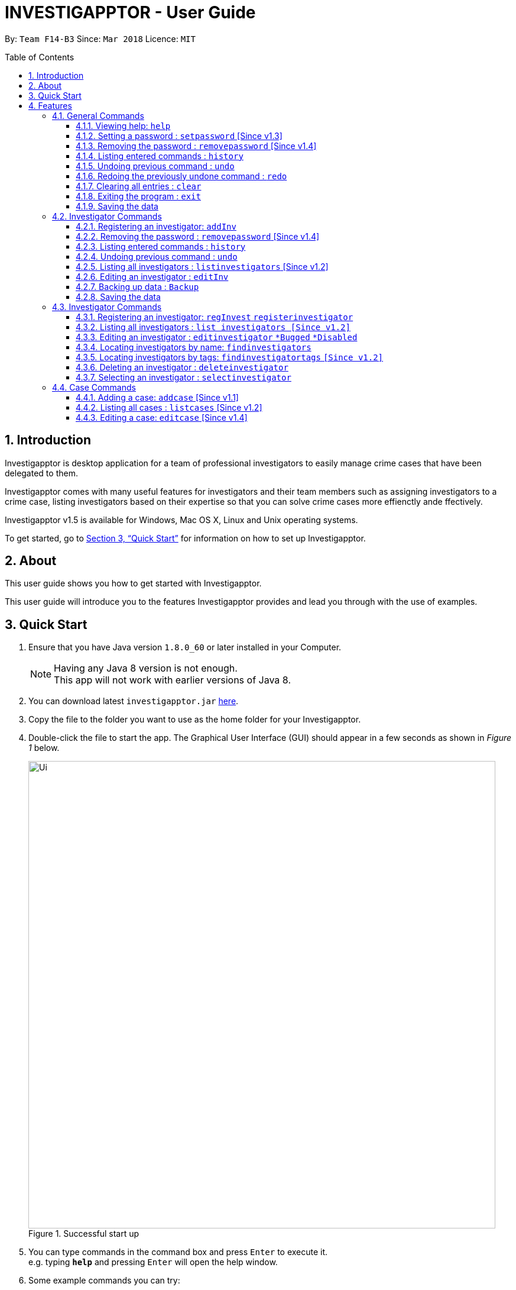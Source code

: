 = INVESTIGAPPTOR - User Guide
:toc:
:toc-title: Table of Contents
:toclevels: 3
:toc-placement: preamble
:sectnums:
:imagesDir: images
:stylesDir: stylesheets
:xrefstyle: full
:experimental:
ifdef::env-github[]
:tip-caption: :bulb:
:note-caption: :information_source:
:important-caption: :heavy_exclamation_mark:
:caution-caption: :fire:
:warning-caption: :warning:
endif::[]
:repoURL: https://github.com/CS2103JAN2018-F14-B3/main

By: `Team F14-B3`      Since: `Mar 2018`      Licence: `MIT`

== Introduction

Investigapptor is desktop application for a team of professional
investigators to easily manage crime cases that have been
delegated to them.

Investigapptor comes with many useful features for investigators and
their team members such as assigning investigators to a crime case, listing investigators
based on their expertise so that you can solve crime cases more effienctly ande ffectively.

Investigapptor v1.5 is available for Windows, Mac OS X, Linux and Unix operating systems.

To get started, go to <<Quick Start>> for information on how to set
up Investigapptor.

== About

This user guide shows you how to get started with Investigapptor.

This user guide will introduce you to the features Investigapptor provides and lead you through with the use of examples.

== Quick Start

.  Ensure that you have Java version `1.8.0_60` or later installed in your Computer.
+
[NOTE]
Having any Java 8 version is not enough. +
This app will not work with earlier versions of Java 8.
+
.  You can download latest `investigapptor.jar` link:{repoURL}/releases[here].
.  Copy the file to the folder you want to use as the home folder for your Investigapptor.
.  Double-click the file to start the app. The Graphical User Interface (GUI) should appear in a few seconds
 as shown in _Figure 1_ below.
+
[.left]
.Successful start up
image::Ui.png[width="790"]
+
.  You can type commands in the command box and press kbd:[Enter] to execute it. +
e.g. typing *`help`* and pressing kbd:[Enter] will open the help window.
.  Some example commands you can try:

* *`listinvestigators`* : lists all investigators
* **`add`**`n/John Doe p/98765432 e/johnd@example.com a/John street, block 123, #01-01` : adds a contact named `John Doe` to the Address Book.
* **`delete`**`3` : deletes the 3rd investigator shown in the current list
* *`exit`* : exits the app

.  You can refer to the <<Features>> section below for details of each command.

[[Features]]
== Features

[width="80%",cols="22%,<23%,<25%,<30%",options="header",]
|=======================================================================
|Command Format |Meaning |Example |Remark

|Upper Case |Parameters supplied by User |`add n/NAME` |`NAME` is a parameter which can be used as `add n/John Doe`

|Square Brackets |Optional inputs |`n/NAME [t/TAG]` |`[t/TAG]` is an optional field

|`…`​ |Can be used multiple times |`[t/TAG]...` |Can have multiple tags: `[t/TAG1] [t/TAG2] [t/TAG3]`

|=======================================================================

[NOTE]
Parameters can be in any order e.g. if the command specifies `n/NAME p/PHONE_NUMBER`, `p/PHONE_NUMBER n/NAME` is also acceptable.

<<<

=== General Commands
These are general commands not specific to either investigaors or cases.

[[Help]]
==== Viewing help: `help`

You can use the `help` command to access the User Guide from Investigapptor +

*Format:* `help`

[TIP]
====
Alternatively, you can find the help option by pressing kbd:[F1]
or from the menu bar, as shown in _<<f1-help>>_.

[[f1-help]]
.Accessing Help From Menu Bar
image::helpUI.png[width="790"]
====

// tag::setpassword[]
[[SetPassword]]
==== Setting a password : `setpassword` [Since v1.3]
You can use this command to set a new password for the Investigapptor
whether or not a password has been set.

[IMPORTANT]
Your password must be of minimal 8 characters and not contain any spaces. +
[TIP]
You can press kbd:[Ctrl] to reveal the password in plaintext if you find
 yourself having trouble remembering what you typed. Pressing kbd:[Ctrl]
again will hide back the password.

Format: `setpassword [pw/PASSWORD]` +
Alias: `sp pw/PASSWORD` +

*Example:*

[[setpassword]]
.Setting a password
image::setpassword.png[width="790"]

The next time you start up Investigapptor, you would be prompted with a password
input as shown in _<<inputpassword>>_.

[[inputpassword]]
.Inputting a password
image::inputpassword.png[width="790"]
//end::setpassword[]

//tag::removepassword[]
[[RemovePassword]]
==== Removing the password : `removepassword` [Since v1.4]
You can use this command to remove a set password from the Investigapptor.

[NOTE]
You must input the currently set password correctly in order to remove the
 password. +
[TIP]
You can press kbd:[Ctrl] to reveal the password in plaintext if you find
 yourself having trouble remembering what you typed. Pressing kbd:[Ctrl]
again will hide back the password.

Format: `removepassword [pw/PASSWORD]` +
Alias: `rp pw/PASSWORD` +

*Example:*

[[removepassword]]
.Removing a password
image::removepassword.png[width="790"]
//end removepassword[]

[[History]]
==== Listing entered commands : `history`

Lists all the commands that you have entered in reverse chronological order. +
Format: `history` +
Alias: `hist`

[NOTE]
====
Pressing the kbd:[&uarr;] and kbd:[&darr;] arrows will display the previous and next input respectively in the command box.
====

// tag::undoredo[]
[[Undo]]
==== Undoing previous command : `undo`

Restores the address book to the state before the previous _undoable_ command was executed. +
Format: `undo` +
Alias: `u`

[NOTE]
====
Undoable commands: those commands that modify the investigapptor's content (`addinvestigator`, `deleteinvestigator`, `editinvestigator`,
 `addcase`, `deletecase`, `editcase`, `close` and `clear`).
====

Examples:

* `deletecase 1` +
`listcases` +
`undo` (reverses the `deletecase 1` command) +

* `selectcase 1` +
`listcases` +
`undo` +
The `undo` command fails as there are no undoable commands executed previously.

* `deletecase 1` +
`clear` +
`undo` (reverses the `clear` command) +
`undo` (reverses the `deletecase 1` command) +

[[Redo]]
==== Redoing the previously undone command : `redo`

Reverses the most recent `undo` command. +
Format: `redo` +
Alias: `r`

Examples:

* `deletecase 1` +
`undo` (reverses the `deletecase 1` command) +
`redo` (reapplies the `deletecase 1` command) +

* `deletecase 1` +
`redo` +
The `redo` command fails as there are no `undo` commands executed previously.

* `deletecase 1` +
`clear` +
`undo` (reverses the `clear` command) +
`undo` (reverses the `deletecase 1` command) +
`redo` (reapplies the `deletecase 1` command) +
`redo` (reapplies the `clear` command) +
// end::undoredo[]

==== Clearing all entries : `clear`

Clears all entries from the address book. +
Format: `clear` +
Alias: `c`


==== Exiting the program : `exit`

Exits the program. +
Format: `exit` +
Alias: `ex`

==== Saving the data

Investigapptor data are saved in the hard disk automatically after any command that changes the data. +
There is no need to save manually.

=== Investigator Commands
These are investigator related commands. +

==== Registering an investigator: `addInv`

[[inputpassword]]
.Inputting a password
image::inputpassword.png[width="790"]
//end::setpassword[]

//tag::removepassword[]
==== Removing the password : `removepassword` [Since v1.4]
You can use this command to remove a set password from the Investigapptor.

[NOTE]
You must input the currently set password correctly in order to remove the
 password. +
[TIP]
You can press kbd:[CTRL] to reveal the password in plaintext if you find
 yourself having trouble remembering what you typed. Pressing kbd:[CTRL]
again will hide back the password.

Format: `removepassword [pw/PASSWORD]` +
Alias: `rp pw/PASSWORD` +

*Example:*

[[removepassword]]
.Removing a password
image::removepassword.png[width="790"]
//end removepassword[]


==== Listing entered commands : `history`

Lists all the commands that you have entered in reverse chronological order. +
Format: `history` +
Alias: `hist`

[NOTE]
====
Pressing the kbd:[&uarr;] and kbd:[&darr;] arrows will display the previous and next input respectively in the command box.
====

// tag::undoredo[]
==== Undoing previous command : `undo`

Restores the address book to the state before the previous _undoable_ command was executed. +
Format: `undo` +
Alias: `u`

[NOTE]
====
Undoable commands: those commands that modify the address book's content (`add`, `delete`, `edit` and `clear`).
====

Examples:

* `delete 1` +
`list` +
`undo` (reverses the `delete 1` command) +

* `select 1` +
`list` +
`undo` +
The `undo` command fails as there are no undoable commands executed previously.

//tag::listinvestigators[]
[[ListInvestigators]]
==== Listing all investigators : `listinvestigators` [Since v1.2]

This command would show you the list of investigators that have been added to
 the Investigapptor. +

[NOTE]
Running this command would automatically help you swap the panel tab
to the investigator tab. +

Format: `listinvestigators` +
Alias: `li`

*Example:*

[[listinvestigators]]
.Listing investigators
image::listinvestigators.png[width="790"]

//end::listinvestigators[]

==== Editing an investigator : `editInv`

Exits the program. +
Format: `exit` +
Alias: `ex`

==== Backing up data : `Backup`

Backup a snapshot of the current data in the Investigapptor with a alphanumeric name. +
Format: `Backup "Filename"` +
Alias: `bu`

Examples: +

* `Backup February` +
Creates a copy of the data with the name `February` in `root/data` folder
* `Backup 02012018` +
Creates a copy of the data with the name `02012018` in `root/data` folder
* `bu March3rd` +
Creates a copy of the data with the name `March3rd` in `root/data` folder

Outcome: A success message will be displayed in the textbox with the given file name.

==== Saving the data

Investigapptor data are saved in the hard disk automatically after any command that changes the data. +
There is no need to save manually.

=== Investigator Commands
These are investigator related commands. +

==== Registering an investigator: `regInvest` `registerinvestigator`

You can registers an investigator to the application so that it cases can be assigned to him/her.

Format: `registerinvestigator n/NAME p/PHONE_NUMBER e/EMAIL a/ADDRESS r/RANK [t/TAG]...` +
Alias: `ri`

Examples:

* `registerinvestigator n/John Doe p/98765432 e/johnd@example.com a/John street, block 123, #01-01 r/1 t/newcomer`
* `ri n/Tome Lee p/94727341 e/Tom@gmail.com a/323, Baker Street, #01-03 r/1 t/Rookie`
* `ri n/Lim Choo t/teamC e/choochoo@example.com a/Bedok Street, Block 789 r/5 p/1234567`

Simply key in the information in the above format in the input bar and press enter to register an investigator. Refer to
<<f1-addInv>> as an example

[[f1-addInv]]
.Keying in the command
image::AddInvestigator1.png[width="790"]

Outcome: After pressing enter, you should be able to the new investigator appearing on the investigator list and a success message will be displayed at the bottom.
Refer to <<f2-addInv>>

[[f2-addInv]]
.Outcome
image::AddInvestigator2.png[width="790"]



[TIP]
An investigator can have any number of tags (including 0) +
Tags are alphanumeric without spaces +
Ranks ranges from 1 to 5 according (Constable ,Sergeant, Inspector, Detective, Captain)

==== Listing all investigators : `list investigators [Since v1.2]`

Shows a list of all investigators in the Investigapptor. +
Format: `list investigators` +
Alias: `l investigators`

==== Editing an investigator : `editinvestigator` `*Bugged` `*Disabled`

You can edit an existing information of an existing investigator in the Investigapptor. +
Format: `editinvestigator INDEX [n/NAME] [p/PHONE] [e/EMAIL] [a/ADDRESS] [t/TAG]...` +
Alias: `ei`

****
* Edits the investigator at the specified `INDEX`. The index refers to the index number shown in the last listing of investigators. The index *must be a positive integer* 1, 2, 3, ...
* At least one of the optional fields must be provided.
* Existing values will be updated to the input values.
* When editing tags, the existing tags of the person will be removed i.e adding of tags is not cumulative.
* You can remove all the investigator's tags by typing `t/` without specifying any tags after it.
****

Examples:

* `editinvestigator 1 p/91234567 e/johndoe@example.com` +
Edits the phone number and email address of the 1st investigator to be `91234567` and `johndoe@example.com` respectively.
* `ei 2 n/Betsy Crower t/` +
Edits the name of the 2nd investigator to be `Betsy Crower` and clears all existing tags.

==== Locating investigators by name: `findinvestigators`

Finds investigators whose names contain any of the given keywords. +
Format: `findinvestigators KEYWORD [MORE_KEYWORDS]` +
Alias: `fi`

****
* The search is case insensitive. e.g `hans` will match `Hans`
* The order of the keywords does not matter. e.g. `Hans Bo` will match `Bo Hans`
* Only the name is searched.
* Only full words will be matched e.g. `Han` will not match `Hans`
* Persons matching at least one keyword will be returned (i.e. `OR` search). e.g. `Hans Bo` will return `Hans Gruber`, `Bo Yang`
****

Examples:

* `findinvestigators John` +
Returns `john` and `John Doe`
* `fI Betsy Tim John` +
Returns any investigators having names `Betsy`, `Tim`, or `John`

==== Locating investigators by tags: `findinvestigatortags` `[Since v1.2]`
Find investigators whose tags contain any of the given keywords. +
Format: `findinvestigatortags KEYWORD [MORE_KEYWORDS]` +
Alias: `fit`

****
* The search is case insensitive. e.g `teamA` will match `teama`
* Only the tags are searched.
* Only full words will be matched e.g. `teamA` will not match `teamyA`
* Investigators matching at least one keyword will be returned (i.e. `OR` search).
e.g. `teamA teamB` will return investigators that contains the tag 'teamA' or 'teamB'
****

Examples:

* `findinvestigatortags teamA` +
Returns investigator(s) with tag `teamA`
* `findinvestigatortags teamA new teamb` +
Returns investigator(s) having tags `teamA`, `new`, OR `teamb`
* `fit teamc newbie a` +
Returns investigator(s) having tags `teamc`, `newbie`, OR `a`

==== Deleting an investigator : `deleteinvestigator`

Deletes the specified investigator from Investigapptor. +
Format: `deleteinvestigator INDEX` +
Alias: `di`

****
* Deletes the investigator at the specified `INDEX`.
* The index refers to the index number shown in the most recent listing.
* The index *must be a positive integer* 1, 2, 3, ...
****

Examples:

* `list investigator` +
`deleteinvestigator 2` +
Deletes the 2nd investigator in the address book.
* `find Betsy` +
`di 1` +
Deletes the 1st investigator in the results of the `find` command.

You can identify and delete the investigator by looking at their `INDEX` at the top left of their card as show in the
arrow in <<f1-deleteInv>>

[[f1-deleteInv]]
.Using the investigator Index
image::DeleteInvestigator1.png[width="390"]

Outcome: You should be able to see a the success message and the investigator will no long be on the list like in
<<f2-deleteInv>>

[[f2-deleteInv]]
.Outcome
image::DeleteInvestigator2.png[width="790"]

==== Selecting an investigator : `selectinvestigator`

Selects the person identified by the index number used in the last person listing. +
Format: `selectinvestigator INDEX` +
Alias: `selectinvest`

****
* Selects the investigator and loads the details of the investigator at the specified `INDEX`.
* The index refers to the index number shown in the most recent listing.
* The index *must be a positive integer* `1, 2, 3, ...`
****

Examples:

* `listinvestigator` +
`selectinvestigator 2` +
Selects the 2nd investigator in the results of the `listinvestigator` command.
* `findinvestigator Betsy` +
`selectinvestigator 1` +
Selects the 1st investigator in the results of the `findinvestigator` command.
* `selectinvestigator 3` +

Selects the 3rd person in the listed panel list.

=== Case Commands
These are case related commands. +

==== Adding a case: `addcase` [Since v1.1]

The first step to managing your cases is to add them to the application along with their details. +
*Format:* `addcase [n/CASE_NAME] [d/DESCRIPTION] [i/INVESTIGATOR_INDEX] [s/START_DATE] [t/TAG]...` +
*Shorthand Format:* `ac`

[TIP]
Tags are optional, but you can add as many as you like to a case to help you organize better.

*Examples:*

* `addcase n/Geylang Rape d/Rape at geylang i/1 s/12/05/1994 t/Rape t/prostitution`
* `addcase n/Bedok Riot i/3 s/12/05/2017 d/Riot at bedok 85 t/Rape t/prostitution`
* `ac n/Geylang Rape d/Rape at geylang i/1 s/12/05/1994`

//tag::listcases[]
[[ListCases]]
==== Listing all cases : `listcases` [Since v1.2]

This command would show you the list of cases that have been added to
 the Investigapptor. +

[NOTE]
Running this command would automatically help you swap the panel tab
to the case tab. +

Format: `listcases` +
Alias: `lc`

*Example:*

[[listcases]]
.Listing cases
image::listcases.png[width="790"]

//end::listcases[]

==== Editing a case: `editcase` [Since v1.4]

You can edit an existing case in the application by specifying the `CASE_INDEX` and entering the attributes that you wish to modify. +
*Format:* `editcase CASE_INDEX [n/NAME] [d/DESCRIPTION] [i/INVESTIGATOR_INDEX] [s/STARTDATE] [t/TAG]...` +
*Shorthand Format:* `ec`

****
* The `CASE_INDEX` refers to the index number shown in the last listing of cases. +
* The `INVESTIGATOR_INDEX` refers to the index number shown in the last listing of investigators. +
* At least one of the optional fields must be provided.
****

[WARNING]
The index *must be a positive integer* 1, 2, 3, ...
[WARNING]
When editing tags, the existing tags of the case will be replaced by the new tags entered i.e adding of tags is not cumulative.

[TIP]
To help you find the index of the case that you want to edit, you can use the `findcases` command before using the `editcase` command to narrow the number of cases displayed in the listing.
[TIP]
You can remove all the investigator's tags by typing `t/` without specifying any tags after it.

*Examples:*

* `editcase 1 d/some description i/1` +
Edits the description and investigator of the 1st case to be `some description` and the 1st investigator in the most recent listing of investigators respectively.
* `ec 2 i/3 t/` +
Changes the investigator of the 2nd case to the 3rd investigator in the most recent listing of investigators, and clears all existing tags.

=======
==== Locating cases by name: `findcases [Since v1.3]`

Finds cases whose names contain any of the given keywords. +
Format: `findcases KEYWORD [MORE_KEYWORDS]` +
Alias: `fc`

****
* The search is case insensitive. e.g `project` will match `Project`
* The order of the keywords does not matter. e.g. `Project Magic` will match `Magic Project`
* Only the name is searched.
* Only full words will be matched e.g. `Han` will not match `Hans`
* Persons matching at least one keyword will be returned (i.e. `OR` search). e.g. `Hans Bo` will return `Hans Gruber`, `Bo Yang`
****

|The search is case insensitive |`scarlet` will match `Scarlet`

|The order of the keywords does not matter |`Stranger Danger` will match `Danger Stranger`

|You can only search for case names |`Stranger Danger` [Name] is valid `fraud` [Tag] is not

|Only full words will be matched | You cannot type `Danger` to search for names with keyword `Dangerous`

|Case matching at least one keyword will be returned |`Stranger Danger` will return `Stranger Things`, `Danger Lightning`

* `findcases SPF` +

Returns `SPF Murder` and `SPF rape`
* `findcases murder rape arson` +
Returns any cases having names `murder`, `rape`, or `arson`

==== Locating cases by tags: `findcasetags` `[Since v1.3]`
Find cases whose tags contain any of the given keywords. +
Format: `findcasetags KEYWORD [MORE_KEYWORDS]` +
Alias: `fct`

****
* The search is case insensitive. e.g `homicide` will match `Homicide`
* Only the tags are searched.
* Only full words will be matched e.g. `homicide` will not match `homicidey`
* Cases matching at least one keyword will be returned (i.e. `OR` search).
e.g. `murder robbery` will return cases that contains the tag 'murder' or 'robbery'
****

Examples:

* `findcasetags murder` +
Returns case(s) with tag `murder`
* `findcasetags murder homicide robbery` +
Returns case(s) having tags `murder`, `homicide`, OR `robbery`
* `fct murder supernatural a` +
Returns case(s) having tags `murder`, `supernatural`, OR `a`

==== Close a case : `close` `[Since v1.3]`
Closes the case identified by the index number used in the last case listing. +
Format: `close INDEX` +
Alias: `cl`

****
* Closes the case by updating the status of the case from `open` to `close` at the specified `INDEX`.
* The index refers to the index number shown in the most recent listing.
* The index *must be a positive integer* `1, 2, 3, ...`
****

[NOTE]
====
Close commands: only applied to cases with the status `open`. This command will not be allowed on cases
with the status `close`.
====

Examples:

* `listcases` +
`close 2` +
Closes the 2nd case in the results of the `listcases` command.
* `findcase murder` +
`close 1` +
Closes the 1st case in the results of the `findcase` command.
* `cl 3` +
Closes the 3rd case in the listed panel list case.

==== Deleting a case : `deletecase` [Since v1.3]

You can remove cases by specifying the `CASE_INDEX`. The index refers to the index number shown in the most recent listing of cases. +
*Format:* `deletecase CASE_INDEX` +
*Shorthand Format:* `dc`

[WARNING]
The index *must be a positive integer* 1, 2, 3, ...

[TIP]
To help you find the index of the case that you want to remove, you can use the `findcases` command before using the `deletecase` command to narrow the number of cases displayed in the listing.
[TIP]
If a case is no longer active, consider using the `close` command instead so that you can continue to view details of the case.

*Examples:*

* `listcases` +
`deletecase 2` +
Deletes the 2nd case in the list of all cases.
* `findcase Arson` +
`dc 1` +
Deletes the 1st case in the results of the `findcase` command.

==== Selecting a case : `selectcase` [Coming in v1.5]

Selects the case identified by the index number used in the last case listing. +
Format: `selectcase INDEX` +
Alias: `sc`

To view more details about a case, you can select the case identified by the index number used in the last case listing. +
*Format:* `selectcase CASE_INDEX` +
*Shorthand Format:* `sc`

[NOTE]
The `CASE_INDEX` refers to the index number shown in the last listing of cases.

[WARNING]
The index *must be a positive integer* 1, 2, 3, ...

*Examples:*

* `listcases` +
`selectcase 2` +
Selects the 2nd case in the results of the `listcases` command.

* `findcase murder` +
`selectcase 1` +
Selects the 1st case in the results of the `findcase` command.
* `sc 3` +
Selects the 3rd case in the most recent list of cases.

==== List a specific Investigator's cases `listinvestigatorcase`

Selects an investigator and display all of the case belonging to that investigator +
Format: `listinvestigatorcase INDEX` +
Alias: `lic`

****
* Selects the investigator by index and loads the cases he/she is incharge of in the case list.
* The index refers to the index number shown in the most recent listing.
* The index *must be a positive integer* `1, 2, 3, ...`
****

*Q*: How do I transfer my data to another Computer? +
*A*: You can do so by installing Investigapptor in the other computer and
overwriting the empty data file it creates with the file that contains
the data of your previous Investigapptor folder.

* `list investigator` +
`listinvestigatorcase 2` +
Display all the cases of the 2nd investigator in the results of the `list case` command.
* `findinvestigator Amy` +
`listinvestigatorCase 1` +
Display all the cases of the 2nd investigator in the results of the `FindInvestigator` command.
* `lic 3` +
Display all the cases of the 2nd investigator  in the investigator panel list case.

=== Future Enhancement Commands
These are features that will come in future releases of Investigapptor +

==== Adding a witness `[Coming in v2.0]`

==== Adding a suspect `[Coming in v2.0]`

==== Adding evidence files `[Coming in v2.0]`

==== Setting up chain of custody `[Coming in v2.0]`

==== Entering commands in other languages `[Coming in v2.0]`

==== Adding any person via scanner `[Coming in v2.0]`

==== Exporting case information into a PDF file `[Coming in v2.0]`

==== Viewing cases and investigators in a calendar/graph format `[Coming in v2.0]`

// tag::dataencryption[]
==== Encrypting data files `[Coming in v2.0]`

_{explain how the user can enable/disable data encryption}_
// end::dataencryption[]

== FAQ

*Q*: How do I transfer my data to another Computer? +
*A*: You can do so by installing Investigapptor in the other computer and
overwriting the empty data file it creates with the file that contains
the data of your previous Investigapptor folder.

== Command Summary

=== General Commands
[width="100%",cols="50%,<30%,<30%,<30",options="header",]
|=======================================================================
|Command Section |Purpose |Format |Example

|_<<Help>>_ |Shows you the user guide |`help` | `help`

|_<<SetPassword>>_ |Sets the password |`setpassword [pw/PASSWORD]` |
`setpassword pw/password`

|_<<RemovePassword>>_ |Removes the password |`removepassword [pw/PASSWORD]` |
`removepassword pw/password`

|_<<History>>_ |Shows you a history of all commands used |`history` | `history`

|_<<Undo>>_ |Undo your previous command |`undo` | `undo`

|_<<Redo>>_ |Redo your undo | `redo` | `redo`

|=======================================================================

<<<

=== Investigator Commands
[width="100%",cols="50%,<30%,<30%,<30",options="header",]
|=======================================================================
|Command Section |Purpose |Format |Example

|_<<ListInvestigators>>_ |Shows you the list of added investigators |
`listinvestigators` | `listinvestigators`

|=======================================================================

<<<

=== Case Commands
[width="100%",cols="50%,<30%,<30%,<30",options="header",]
|=======================================================================
|Command Section |Purpose |Format |Example

|_<<ListCases>>_ |Shows you the list of added cases |
`listcases` | `listcases`

|=======================================================================

<<<

=== Keyboard Shortcuts
[width="100%",cols="20%,<30%,<30%,options="header",]
|=======================================================================
|Shortcut |Purpose |Remarks

|kbd:[Esc] | Helps you clears the entire command box text field | -

|kbd:[Ctrl] | Toggles between hiding and revealing the password parameter | -

|=======================================================================
